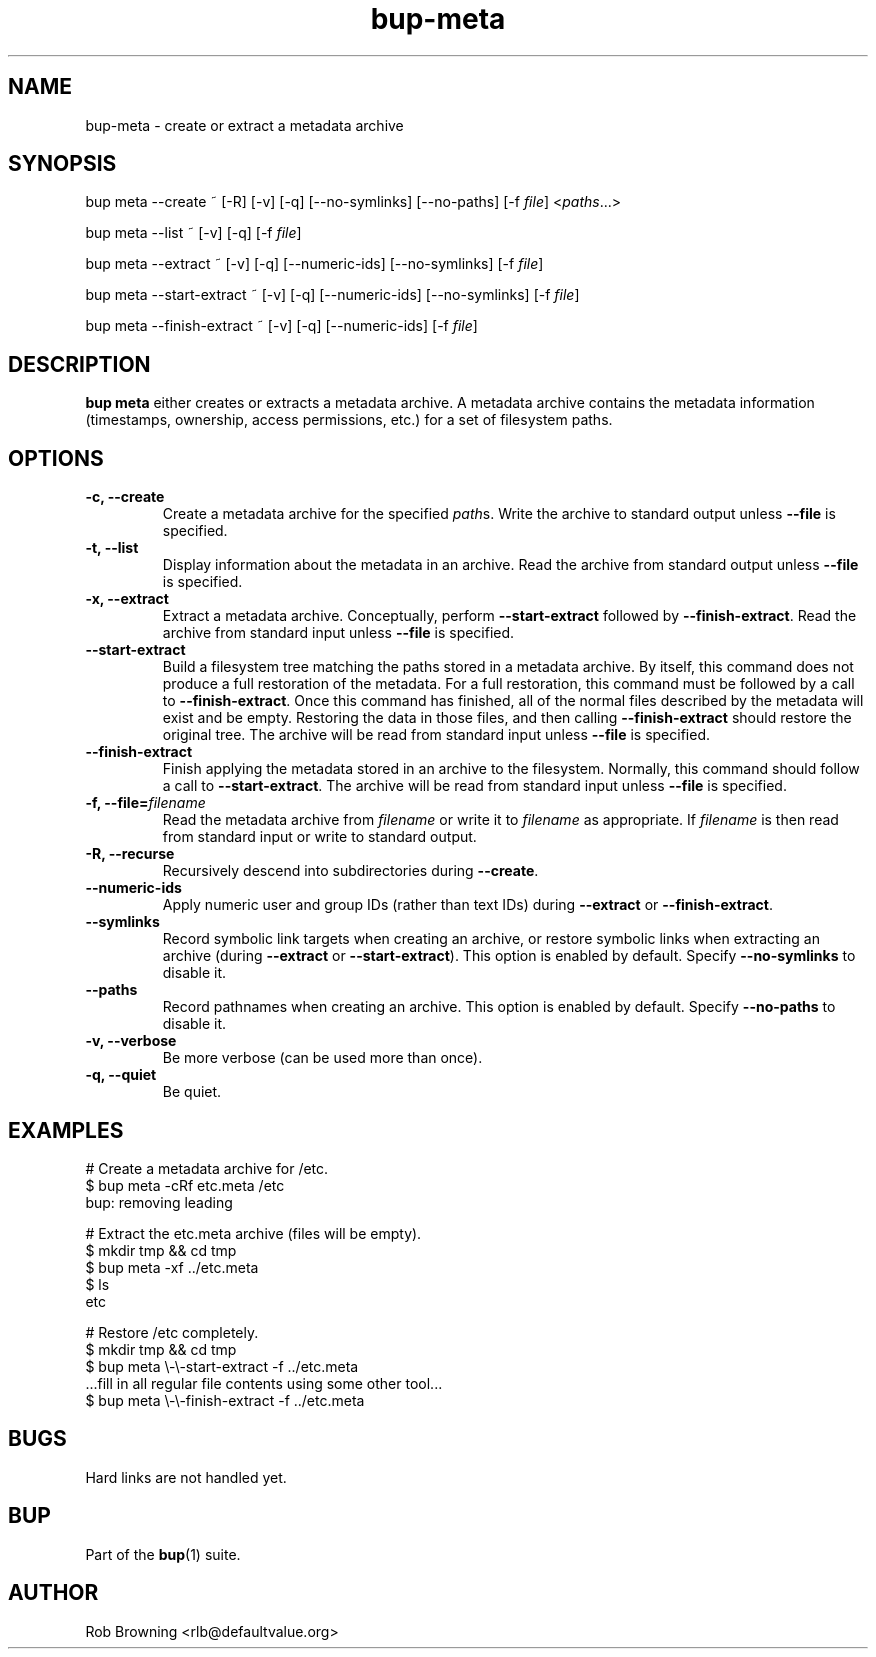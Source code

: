 .TH bup-meta 1 "2011-03-20" "Bup 0\.24b-75-gb4ae447"
.SH NAME
.PP
bup-meta - create or extract a metadata archive
.SH SYNOPSIS
.PP
bup meta --create ~ [-R] [-v] [-q] [--no-symlinks] [--no-paths] [-f
\f[I]file\f[]] <\f[I]paths\f[]\.\.\.>
.PP
bup meta --list ~ [-v] [-q] [-f \f[I]file\f[]]
.PP
bup meta --extract ~ [-v] [-q] [--numeric-ids] [--no-symlinks] [-f
\f[I]file\f[]]
.PP
bup meta --start-extract ~ [-v] [-q] [--numeric-ids]
[--no-symlinks] [-f \f[I]file\f[]]
.PP
bup meta --finish-extract ~ [-v] [-q] [--numeric-ids] [-f
\f[I]file\f[]]
.SH DESCRIPTION
.PP
\f[B]bup\ meta\f[] either creates or extracts a metadata archive\.
A metadata archive contains the metadata information (timestamps,
ownership, access permissions, etc\.) for a set of filesystem
paths\.
.SH OPTIONS
.TP
.B -c, --create
Create a metadata archive for the specified \f[I]path\f[]s\. Write
the archive to standard output unless \f[B]--file\f[] is
specified\.
.RS
.RE
.TP
.B -t, --list
Display information about the metadata in an archive\. Read the
archive from standard output unless \f[B]--file\f[] is specified\.
.RS
.RE
.TP
.B -x, --extract
Extract a metadata archive\. Conceptually, perform
\f[B]--start-extract\f[] followed by \f[B]--finish-extract\f[]\.
Read the archive from standard input unless \f[B]--file\f[] is
specified\.
.RS
.RE
.TP
.B --start-extract
Build a filesystem tree matching the paths stored in a metadata
archive\. By itself, this command does not produce a full
restoration of the metadata\. For a full restoration, this command
must be followed by a call to \f[B]--finish-extract\f[]\. Once this
command has finished, all of the normal files described by the
metadata will exist and be empty\. Restoring the data in those
files, and then calling \f[B]--finish-extract\f[] should restore
the original tree\. The archive will be read from standard input
unless \f[B]--file\f[] is specified\.
.RS
.RE
.TP
.B --finish-extract
Finish applying the metadata stored in an archive to the
filesystem\. Normally, this command should follow a call to
\f[B]--start-extract\f[]\. The archive will be read from standard
input unless \f[B]--file\f[] is specified\.
.RS
.RE
.TP
.B -f, --file=\f[I]filename\f[]
Read the metadata archive from \f[I]filename\f[] or write it to
\f[I]filename\f[] as appropriate\. If \f[I]filename\f[] is \"-\",
then read from standard input or write to standard output\.
.RS
.RE
.TP
.B -R, --recurse
Recursively descend into subdirectories during \f[B]--create\f[]\.
.RS
.RE
.TP
.B --numeric-ids
Apply numeric user and group IDs (rather than text IDs) during
\f[B]--extract\f[] or \f[B]--finish-extract\f[]\.
.RS
.RE
.TP
.B --symlinks
Record symbolic link targets when creating an archive, or restore
symbolic links when extracting an archive (during
\f[B]--extract\f[] or \f[B]--start-extract\f[])\. This option is
enabled by default\. Specify \f[B]--no-symlinks\f[] to disable it\.
.RS
.RE
.TP
.B --paths
Record pathnames when creating an archive\. This option is enabled
by default\. Specify \f[B]--no-paths\f[] to disable it\.
.RS
.RE
.TP
.B -v, --verbose
Be more verbose (can be used more than once)\.
.RS
.RE
.TP
.B -q, --quiet
Be quiet\.
.RS
.RE
.SH EXAMPLES
.PP
\f[CR]
      #\ Create\ a\ metadata\ archive\ for\ /etc\.
      $\ bup\ meta\ -cRf\ etc\.meta\ /etc
      bup:\ removing\ leading\ \"/\"\ from\ \"/etc\"
      
      #\ Extract\ the\ etc\.meta\ archive\ (files\ will\ be\ empty)\.
      $\ mkdir\ tmp\ &&\ cd\ tmp
      $\ bup\ meta\ -xf\ \.\./etc\.meta
      $\ ls
      etc
      
      #\ Restore\ /etc\ completely\.
      $\ mkdir\ tmp\ &&\ cd\ tmp
      $\ bup\ meta\ \\-\\-start-extract\ -f\ \.\./etc\.meta
      \.\.\.fill\ in\ all\ regular\ file\ contents\ using\ some\ other\ tool\.\.\.
      $\ bup\ meta\ \\-\\-finish-extract\ -f\ \.\./etc\.meta
\f[]
.SH BUGS
.PP
Hard links are not handled yet\.
.SH BUP
.PP
Part of the \f[B]bup\f[](1) suite\.
.SH AUTHOR
Rob Browning <rlb@defaultvalue.org>
